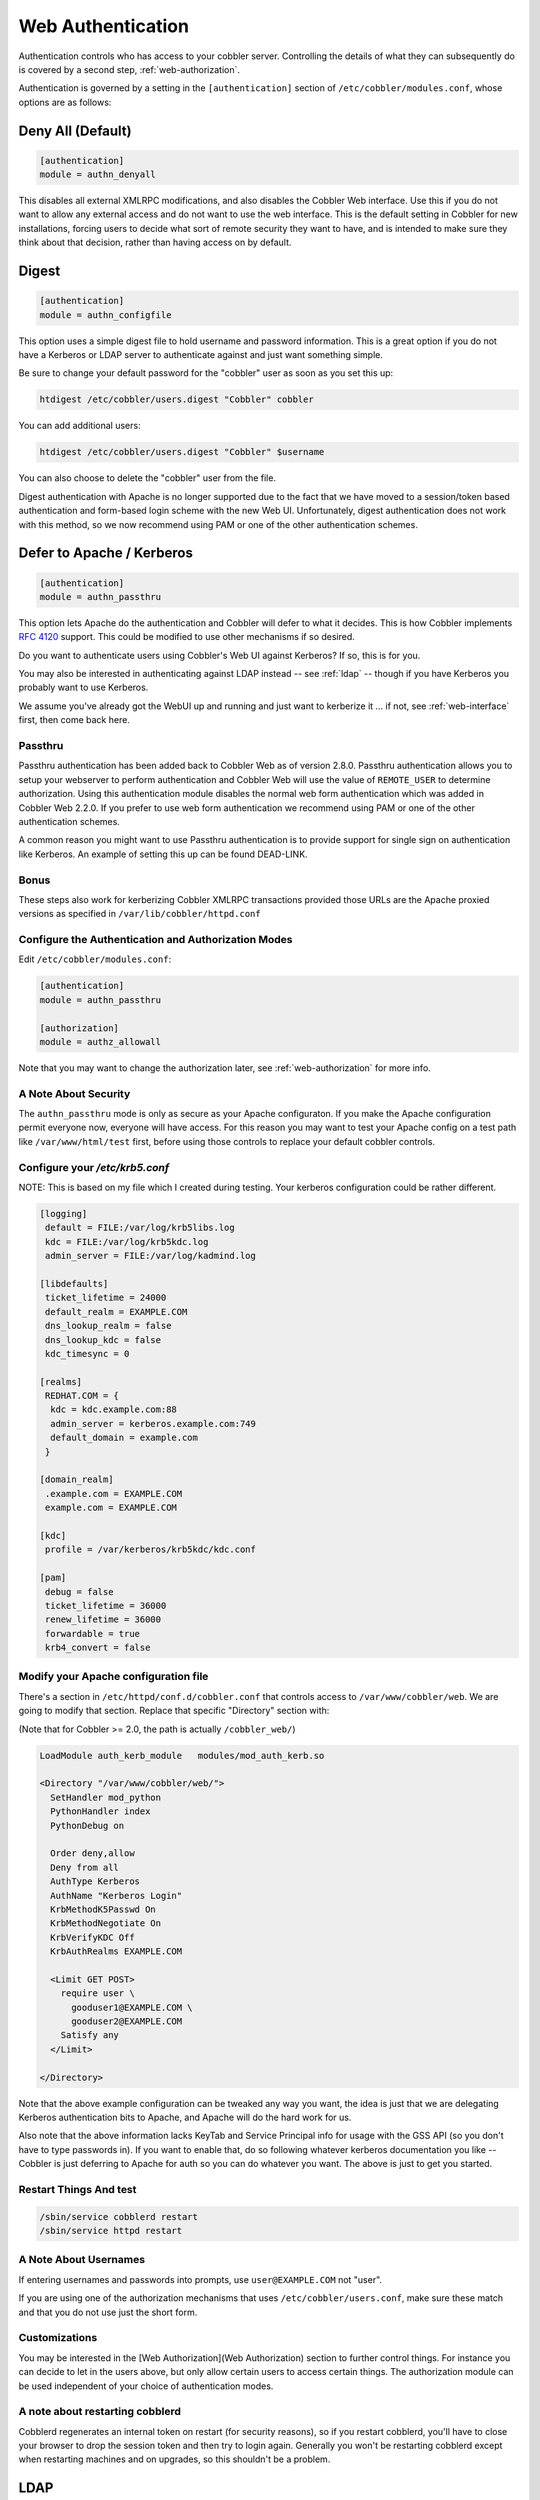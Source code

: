 .. _web-authentication:

******************
Web Authentication
******************

Authentication controls who has access to your cobbler server. Controlling the details of what they can subsequently do
is covered by a second step, :ref:`web-authorization`.

Authentication is governed by a setting in the ``[authentication]`` section of ``/etc/cobbler/modules.conf``, whose
options are as follows:

Deny All (Default)
##################

.. code-block:: yaml

    [authentication]
    module = authn_denyall

This disables all external XMLRPC modifications, and also disables the Cobbler Web interface. Use this if you do not
want to allow any external access and do not want to use the web interface. This is the default setting in Cobbler for
new installations, forcing users to decide what sort of remote security they want to have, and is intended to make sure
they think about that decision, rather than having access on by default.

Digest
######

.. code-block:: yaml

    [authentication]
    module = authn_configfile

This option uses a simple digest file to hold username and password information. This is a great option if you do not
have a Kerberos or LDAP server to authenticate against and just want something simple.

Be sure to change your default password for the "cobbler" user as soon as you set this up:

.. code-block:: bash

    htdigest /etc/cobbler/users.digest "Cobbler" cobbler

You can add additional users:

.. code-block:: bash

    htdigest /etc/cobbler/users.digest "Cobbler" $username

You can also choose to delete the "cobbler" user from the file.

Digest authentication with Apache is no longer supported due to the fact that we have moved to a session/token based
authentication and form-based login scheme with the new Web UI. Unfortunately, digest authentication does not work with
this method, so we now recommend using PAM or one of the other authentication schemes.

.. _kerberos:

Defer to Apache / Kerberos
##########################

.. code-block:: yaml

    [authentication]
    module = authn_passthru

This option lets Apache do the authentication and Cobbler will defer to what it decides. This is how Cobbler implements
`RFC 4120 <https://tools.ietf.org/html/rfc4120>`_ support. This could be modified to use other mechanisms if so desired.

Do you want to authenticate users using Cobbler's Web UI against Kerberos? If so, this is for you.

You may also be interested in authenticating against LDAP instead -- see :ref:`ldap` -- though if you have Kerberos you
probably want to use Kerberos.

We assume you've already got the WebUI up and running and just want to kerberize it ... if not, see :ref:`web-interface`
first, then come back here.

Passthru
========

Passthru authentication has been added back to Cobbler Web as of version 2.8.0. Passthru authentication allows you to
setup your webserver to perform authentication and Cobbler Web will use the value of ``REMOTE_USER`` to determine
authorization. Using this authentication module disables the normal web form authentication which was added in Cobbler
Web 2.2.0. If you prefer to use web form authentication we recommend using PAM or one of the other authentication
schemes.

A common reason you might want to use Passthru authentication is to provide support for single sign on authentication
like Kerberos. An example of setting this up can be found DEAD-LINK.

Bonus
=====

These steps also work for kerberizing Cobbler XMLRPC transactions provided those URLs are the Apache proxied versions as
specified in ``/var/lib/cobbler/httpd.conf``

Configure the Authentication and Authorization Modes
====================================================

Edit ``/etc/cobbler/modules.conf``:

.. code-block:: yaml

    [authentication]
    module = authn_passthru

    [authorization]
    module = authz_allowall

Note that you may want to change the authorization later, see :ref:`web-authorization` for more info.

A Note About Security
=====================

The ``authn_passthru`` mode is only as secure as your Apache configuraton. If you make the Apache configuration permit
everyone now, everyone will have access. For this reason you may want to test your Apache config on a test path like
``/var/www/html/test`` first, before using those controls to replace your default cobbler controls.

Configure your `/etc/krb5.conf`
===============================

NOTE: This is based on my file which I created during testing. Your kerberos configuration could be rather different.

.. code-block:: yaml

    [logging]
     default = FILE:/var/log/krb5libs.log
     kdc = FILE:/var/log/krb5kdc.log
     admin_server = FILE:/var/log/kadmind.log

    [libdefaults]
     ticket_lifetime = 24000
     default_realm = EXAMPLE.COM
     dns_lookup_realm = false
     dns_lookup_kdc = false
     kdc_timesync = 0

    [realms]
     REDHAT.COM = {
      kdc = kdc.example.com:88
      admin_server = kerberos.example.com:749
      default_domain = example.com
     }

    [domain_realm]
     .example.com = EXAMPLE.COM
     example.com = EXAMPLE.COM

    [kdc]
     profile = /var/kerberos/krb5kdc/kdc.conf

    [pam]
     debug = false
     ticket_lifetime = 36000
     renew_lifetime = 36000
     forwardable = true
     krb4_convert = false


Modify your Apache configuration file
=====================================

There's a section in ``/etc/httpd/conf.d/cobbler.conf`` that controls access to ``/var/www/cobbler/web``. We are going
to modify that section. Replace that specific "Directory" section with:

(Note that for Cobbler >= 2.0, the path is actually ``/cobbler_web/``)

.. code-block:: bash

    LoadModule auth_kerb_module   modules/mod_auth_kerb.so

    <Directory "/var/www/cobbler/web/">
      SetHandler mod_python
      PythonHandler index
      PythonDebug on

      Order deny,allow
      Deny from all
      AuthType Kerberos
      AuthName "Kerberos Login"
      KrbMethodK5Passwd On
      KrbMethodNegotiate On
      KrbVerifyKDC Off
      KrbAuthRealms EXAMPLE.COM

      <Limit GET POST>
        require user \
          gooduser1@EXAMPLE.COM \
          gooduser2@EXAMPLE.COM
        Satisfy any
      </Limit>

    </Directory>

Note that the above example configuration can be tweaked any way you want, the idea is just that we are delegating
Kerberos authentication bits to Apache, and Apache will do the hard work for us.

Also note that the above information lacks KeyTab and Service Principal info for usage with the GSS API (so you don't
have to type passwords in). If you want to enable that, do so following whatever kerberos documentation you like --
Cobbler is just deferring to Apache for auth so you can do whatever you want. The above is just to get you started.

Restart Things And test
=======================

.. code-block:: bash

    /sbin/service cobblerd restart
    /sbin/service httpd restart

A Note About Usernames
======================

If entering usernames and passwords into prompts, use ``user@EXAMPLE.COM`` not "user".

If you are using one of the authorization mechanisms that uses ``/etc/cobbler/users.conf``, make sure these match and
that you do not use just the short form.

Customizations
==============

You may be interested in the [Web Authorization](Web Authorization) section to further control things. For instance you
can decide to let in the users above, but only allow certain users to access certain things. The authorization module
can be used independent of your choice of authentication modes.

A note about restarting cobblerd
================================

Cobblerd regenerates an internal token on restart (for security reasons), so if you restart cobblerd, you'll have to
close your browser to drop the session token and then try to login again. Generally you won't be restarting cobblerd
except when restarting machines and on upgrades, so this shouldn't be a problem.

.. _ldap:

LDAP
####

.. code-block:: yaml

    [authentication]
    module = authn_ldap

This option authenticates against `RFC 4511 <https://tools.ietf.org/html/rfc4511>`_ using parameters from
``/etc/cobbler/settings``. This is a direct connection to LDAP without relying on Apache.

By default, the Cobbler WebUI and Web services authenticate against a digest file. All users in the digest file are
"in". What if you want to authenticate against an external resource? Cobbler can do that too. These instructions can be
used to make it authenticate against LDAP instead.

For the purposes of these instructions, we are authenticating against a new source install of FreeIPA -- though any LDAP
install should work in the same manner.

Instructions
============

0. Install python-ldap: ``yum install python-ldap``

1. In ``/etc/cobbler/modules.conf`` change the authn/authz sections to look like:

.. code-block:: yaml

    [authentication]
    module = authn_ldap

    [authorization]
    module = authz_configfile


   The above specifies that you authenticating against LDAP and will list which LDAP users are valid by looking at
   ``/etc/cobbler/users.conf``.

2. In ``/etc/cobbler/settings``, set the following to appropriate values to configure the LDAP parts. The values below
   are examples that show us pointing to an LDAP server, which is not running on the cobbler box, for authentication.
   Note that authorization is seperate from authentication. We'll get to that later.

.. code-block:: bash

    ldap_server     : "grimlock.devel.redhat.com"
    ldap_base_dn    : "DC=devel,DC=redhat,DC=com"
    ldap_port       : 389
    ldap_tls        : 1

   With Cobbler 1.3 and higher, you can add additional LDAP servers by separating the server names with a space in the
   ``ldap_server`` field.
3. Now we have to configure OpenLDAP to know about the cert of the LDAP server. You only have to do this once on the
   cobbler box, not on each client box.

.. code-block:: bash

    openssl s_client -connect servername:636

4. Copy everything between BEGIN and END in the above output to ``/etc/openldap/cacerts/ldap.pem``
5. Ensure that the CA certificate is correctly hashed

.. code-block:: bash

    cd /etc/openldap/cacerts
    ln -s ldap.pem $(openssl x509 -hash -noout -in ldap.pem).0

   On Red Hat and Fedora systems this can also be done using the cacertdir\_rehash command:

.. code-block:: bash

    cacertdir_rehash /etc/openldap/cacerts

6. Configure ``/etc/openldap/ldap.conf`` to include the following:

.. code-block:: bash

    TLS_CACERTDIR   /etc/openldap/cacerts
    TLS_REQCERT     allow

7. Edit ``/etc/cobbler/users.conf`` to include the list of users allowed access to cobbler resources. These must match
   names in  LDAP. The group names are just comments.

.. code-block:: yaml

    [dxs]
    mac = ""
    pete = ""
    jack = ""

8. Done! Cobbler now authenticates against ldap instead of the  digest file, and you can limit what users can edit
   things by changing the ``/etc/cobbler/users.conf`` file.

Troubleshooting LDAP
====================

The following trick lets you test your username/password combinations outside of the web app and may prove useful in
verifying that your LDAP configuration is correct. replace $VERSION with your python version, for instance 2.4 or 2.5,
etc.

.. code-block:: bash

    # cp /usr/lib/python$VERSION/site-packages/cobbler/demo_connect.py /tmp/demo_connect.py
    # python /tmp/demo_connect.py --user=username --pass=password

Just run the above and look at the output. You should see a traceback if problems are encountered, which may point to
problems in your configuration if you specified a valid username/password. Restart cobblerd after changing
``/etc/cobbler/settings`` (if you're not using :ref:`dynamic-settings`) in order for them to take effect.

Spacewalk
#########

.. code-block:: yaml

    [authentication]
    module = authn_spacewalk

This module allows Spacewalk to use its own specific authorization scheme to log into Cobbler, since Cobbler is a
software service used by Spacewalk.

There are settings in ``/etc/cobbler/settings`` to configure this, for instance redhat_management_permissive if set to 1
will enable users with admin rights in Spacewalk (or RHN Satellite Server) to access Cobbler web using the same
username/password combinations.

This module requires that the address of the Spacewalk/Satellite server is configured in ``/etc/cobbler/settings``
(``redhat_management_server``)

Testing
#######

.. code-block:: yaml

    [authentication]
    module = authn_testing

This is for development/debug only and should never be used in production systems. The user "testing/testing" is always
let in, and no other combinations are accepted.

User Supplied
#############

Copy the signature of any existing cobbler authentication :ref:`modules` to write your own that conforms to your
organization's specific security requirements. Then just reference that module name in ``/etc/cobbler/modules.conf``,
restart cobblerd, and you're good to go.

